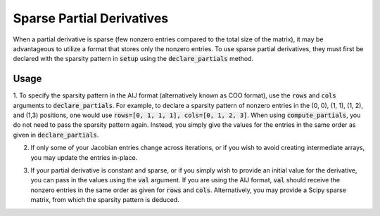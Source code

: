 .. _feature_sparse_partials:

**************************
Sparse Partial Derivatives
**************************

When a partial derivative is sparse (few nonzero entries compared to the total size of the matrix),
it may be advantageous to utilize a format that stores only the nonzero entries. To use sparse
partial derivatives, they must first be declared with the sparsity pattern in
:code:`setup` using the :code:`declare_partials` method.

Usage
-----

1. To specify the sparsity pattern in the AIJ format (alternatively known as COO format), use the :code:`rows` and :code:`cols` arguments
to :code:`declare_partials`. For example, to declare a sparsity pattern of nonzero
entries in the (0, 0), (1, 1), (1, 2), and (1,3) positions, one would use
:code:`rows=[0, 1, 1, 1], cols=[0, 1, 2, 3]`. When using :code:`compute_partials`, you do not
need to pass the sparsity pattern again. Instead, you simply give the values for the entries in the
same order as given in :code:`declare_partials`.

.. embed-test::
    openmdao.jacobians.tests.test_jacobian_features.TestJacobianForDocs.test_sparse_jacobian

2. If only some of your Jacobian entries change across iterations, or if you wish to avoid creating intermediate arrays, you may update the entries in-place.

.. embed-test::
    openmdao.jacobians.tests.test_jacobian_features.TestJacobianForDocs.test_sparse_jacobian_in_place

3. If your partial derivative is constant and sparse, or if you simply wish to provide an initial value for the derivative, you can pass in the values using the :code:`val` argument. If you are using the AIJ format, :code:`val` should receive the nonzero entries in the same order as given for :code:`rows` and :code:`cols`. Alternatively, you may provide a Scipy sparse matrix, from which the sparsity pattern is deduced.

.. embed-test::
    openmdao.jacobians.tests.test_jacobian_features.TestJacobianForDocs.test_sparse_jacobian_const
